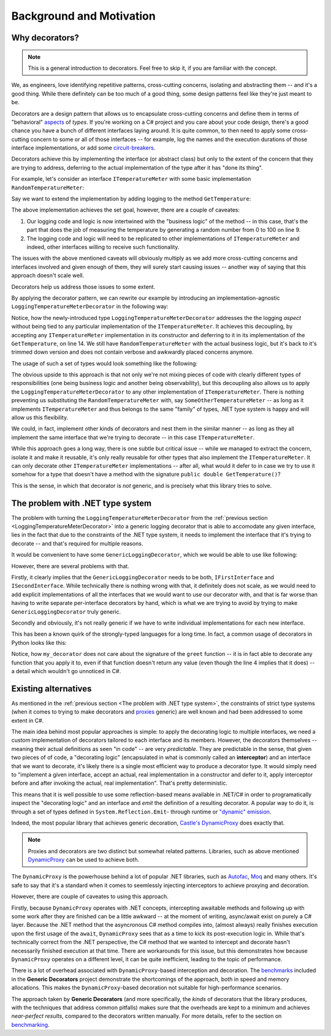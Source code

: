 Background and Motivation
=========================

Why decorators?
---------------

.. note::

   This is a general introduction to decorators. Feel free to skip it, if you are familiar with the concept.

We, as engineers, love identifying repetitive patterns, cross-cutting concerns, isolating and abstracting them -- and it's a good thing.
While there definitely can be too much of a good thing, some design patterns feel like they're just meant to be.

Decorators are a design pattern that allows us to encapsulate cross-cutting concerns and define them in terms of "behavioral" `aspects <https://en.wikipedia.org/wiki/Aspect-oriented_programming>`_
of *types*. If you're working on a C# project and you care about your code design, there's a good chance you have a bunch of different interfaces laying around.
It is quite common, to then need to apply some cross-cutting concern to some or all of those interfaces -- for example, log the names and the execution durations
of those interface implementations, or add some `circuit-breakers <https://learn.microsoft.com/en-us/azure/architecture/patterns/circuit-breaker>`_.

Decorators achieve this by implementing the interface (or abstract class) but only to the extent of the concern that they are trying to address, deferring to the
actual implementation of the type after it has "done its thing".

For example, let's consider an interface ``ITemperatureMeter`` with some basic implementation ``RandomTemperatureMeter``:

.. sourcecode:: csharp
    :linenos:

    interface ITemperatureMeter
    {
        double GetTemperature();
    }

    class RandomTemperatureMeter : ITemperatureMeter
    {
        public double GetTemperature()
        {
            var t = Random.Shared.NextDouble() * 100;

            return t;
        }
    }


Say we want to extend the implementation by adding logging to the method ``GetTemperature``:

.. sourcecode:: csharp
    :linenos:
    
    class RandomTemperatureMeter : ITemperatureMeter
    {
        public double GetTemperature()
        {
            Console.WriteLine($"Starting to get temperature at {DateTime.UtcNow.Ticks}");
            
            var t = Random.Shared.NextDouble() * 100;
            
            Console.WriteLine($"Finished getting temperature at {DateTime.UtcNow.Ticks}");
            
            return t;
        }
    }

The above implementation achieves the set goal, however, there are a couple of caveates:

#. Our logging code and logic is now intertwined with the "business logic" of the method -- in this case, that's the part that does the job of measuring the temperature by generating
   a random number from 0 to 100 on line 9.
#. The logging code and logic will need to be replicated to other implementations of ``ITemperatureMeter`` and indeed, other interfaces willing to receive such functionality.

The issues with the above mentioned caveats will obviously multiply as we add more cross-cutting concerns and interfaces involved and given enough of them, they will
surely start causing issues -- another way of saying that this approach doesn't scale well.

Decorators help us address those issues to some extent.

By applying the decorator pattern, we can rewrite our example by introducing an implementation-agnostic ``LoggingTemperatureMeterDecorator`` in the following way:

.. _LoggingTemperatureMeterDecorator:
.. sourcecode:: csharp
    :linenos:

    class LoggingTemperatureMeterDecorator : ITemperatureMeter
    {
        private readonly ITemperatureMeter _internalImplementation;

        public LoggingTemperatureMeterDecorator(ITemperatureMeter internalImplementation)
        {
            _internalImplementation = internalImplementation;
        }

        public double GetTemperature()
        {
            Console.WriteLine($"Starting to get temperature at {DateTime.UtcNow.Ticks}");
            
            var t = _internalImplementation.GetTemperature();
            
            Console.WriteLine($"Finished getting temperature at {DateTime.UtcNow.Ticks}");
            
            return t;
        }
    }

    class RandomTemperatureMeter : ITemperatureMeter
    {
        public double GetTemperature()
        {
            var t = Random.Shared.NextDouble() * 100;
            
            return t;
        }
    }

Notice, how the newly-introduced type ``LoggingTemperatureMeterDecorator`` addresses the the logging *aspect* without being tied to any particular implementation of the ``ITemperatureMeter``.
It achieves this decoupling, by accepting any ``ITemperatureMeter`` implementation in its constructor and deferring to it in its implementation of the ``GetTemperature``, on line 14.
We still have ``RandomTemperatureMeter`` with the actual business logic, but it's back to it's trimmed down version and does not contain verbose and awkwardly placed concerns anymore.

The usage of such a set of types would look something like the following:

.. sourcecode:: csharp
    :linenos:

    ITemperatureMeter internalImplementation = new RandomTemperatureMeter();
    ITemperatureMeter temperatureMeter = new LoggingTemperatureMeterDecorator(internalImplementation);

    var temperature = temperatureMeter.GetTemperature();

    Console.WriteLine($"Temperature: {temperature}°C");

The obvious upside to this approach is that not only we're not mixing pieces of code with clearly different types of responsibilities (one being business logic and another being observability),
but this decoupling also allows us to apply the  ``LoggingTemperatureMeterDecorator`` to any other implementation of ``ITemperatureMeter``. There is nothing preventing us substituting the
``RandomTemperatureMeter`` with, say ``SomeOtherTemperatureMeter`` -- as long as it implements ``ITemperatureMeter`` and thus belongs to the same "family" of types, .NET type system is happy
and will allow us this flexibility.

We could, in fact, implement other kinds of decorators and nest them in the similar manner -- as long as they all implement the same interface that we're trying to decorate -- in this case ``ITemperatureMeter``.

While this approach goes a long way, there is one subtle but critical issue -- while we managed to extract the concern, isolate it and make it reusable, it's only really reusable for other types that also
implement the ``ITemperatureMeter``. It can only decorate other ``ITemperatureMeter`` implementations -- after all, what would it defer to in case we try to use it somehow for a type that doesn't have
a method with the signature ``public double GetTemperature()``?

This is the sense, in which that decorator is *not* generic, and is precisely what this library tries to solve.

The problem with .NET type system
---------------------------------

The problem with turning the ``LoggingTemperatureMeterDecorator`` from the :ref:`previous section <LoggingTemperatureMeterDecorator>` into a generic logging decorator that is able to accomodate
any given interface, lies in the fact that due to the constraints of the .NET type system, it needs to implement the interface that it's trying to decorate -- and that's required for multiple reasons.

It would be convenient to have some ``GenericLoggingDecorator``, which we would be able to use like following:

.. sourcecode:: csharp
    :linenos:

    IFirstInterface first = new GenericLoggingDecorator(new FirstImplementation());

    ISecondInterface second = new GenericLoggingDecorator(new SecondImplementation());

However, there are several problems with that.

Firstly, it clearly implies that the ``GenericLoggingDecorator`` needs to be both, ``IFirstInterface`` and ``ISecondInterface``. While technically there is nothing wrong with that, it definitely
does not scale, as we would need to add explicit implementations of all the interfaces that we would want to use our decorator with, and that is far worse than having to write separate per-interface
decorators by hand, which is what we are trying to avoid by trying to make ``GenericLoggingDecorator`` truly generic.

Secondly and obviously, it's not really generic if we have to write individual implementations for each new interface.

This has been a known quirk of the strongly-typed languages for a long time. In fact, a common usage of decorators in Python looks like this:

.. sourcecode:: python
    :linenos:

    def my_decorator(func):
        def wrapper(*args, **kwargs):
            print("Before call")
            result = func(*args, **kwargs)  # Call the original function
            print("After call")
            return result
        return wrapper

    @my_decorator
    def greet(name):
        print(f"Hello, {name}!")

    greet("Alice")

Notice, how ``my_decorator`` does not care about the signature of the ``greet`` function -- it is in fact able to decorate any function that you apply it to, even if that function doesn't
return any value (even though the line 4 implies that it does) -- a detail which wouldn't go unnoticed in C#.


Existing alternatives
------------------

As mentioned in the :ref:`previous section <The problem with .NET type system>`, the constraints of strict type systems (when it comes to trying to make decorators and
`proxies <https://refactoring.guru/design-patterns/proxy>`_ generic) are well known and had been addressed to some extent in C#.

The main idea behind most popular approaches is simple: to apply the decorating logic to multiple interfaces, we need a custom implementation of decorators tailored to each
interface and its members. However, the decorators themselves -- meaning their actual definitions as seen "in code" -- are very *predictable*. They are predictable in the sense, that
given two pieces of of code, a "decorating logic" (encapsulated in what is commonly called an **interceptor**) and an interface that we want to decorate, it's likely there is a single
most efficient way to produce a decorator type. It would simply need to "implement a given interface, accept an actual, real implementation in a constructor and defer to it, apply
interceptor before and after invoking the actual, real implementation". That's pretty deterministic.

This means that it is well possible to use some reflection-based means available in .NET/C# in order to programatically inspect the "decorating logic" and an interface and *emit* the definition
of a resulting decorator. A popular way to do it, is through a set of types defined in ``System.Reflection.Emit``- through runtime or
`"dynamic" emission <https://learn.microsoft.com/en-us/dotnet/fundamentals/reflection/emitting-dynamic-methods-and-assemblies>`_.

Indeed, the most popular library that achieves generic decoration, `Castle's DynamicProxy <https://www.castleproject.org/projects/dynamicproxy/>`_ does exactly that.

.. note::

   Proxies and decorators are two distinct but somewhat related patterns. Libraries, such as above mentioned `DynamicProxy <https://www.castleproject.org/projects/dynamicproxy/>`_ can be used to achieve both.

The ``DynamicProxy`` is the powerhouse behind a lot of popular .NET libraries, such as `Autofac <https://autofac.readthedocs.io/en/latest/advanced/interceptors.html>`_,
`Moq <https://github.com/devlooped/moq?tab=readme-ov-file#who>`_ and many others. It's safe to say that it's a standard when it comes to seemlessly injecting interceptors to achieve proxying and decoration.

However, there are couple of caveates to using this approach.

Firstly, because ``DynamicProxy`` operates with .NET concepts, intercepting awaitable methods and following up with some work after they are finished can be a little awkward -- at the moment of writing,
async/await exist on purely a C# layer. Because the .NET method that the asyncronous C# method compiles into, (almost always) really finishes execution upon the first usage of the ``await``, ``DynamicProxy``
sees that as a time to kick its post-execution logic in. While that's technically correct from the .NET perspective, the C# method that we wanted to intercept and decorate hasn't necessarily finished
execution at that time. There are workarounds for this issue, but this demonstrates how because ``DynamicProxy`` operates on a different level, it can be quite inefficient, leading to the topic of performance.

There is a lot of overhead associated with ``DynamicProxy``-based interception and decoration. The `benchmarks <TBA>`_ included in the **Generic Decorators** project demonstrate the shortcomings of the approach,
both in speed and memory allocations. This makes the ``DynamicProxy``-based decoration not suitable for high-performance scenarios.

The approach taken by **Generic Decorators** (and more specifically, the *kinds* of decorators that the library produces, with the techniques that address common pitfalls) makes sure that the overheads are kept
to a minimum and achieves *near-perfect results*, compared to the decorators written manually. For more details, refer to the section on `benchmarking <tba>`_.